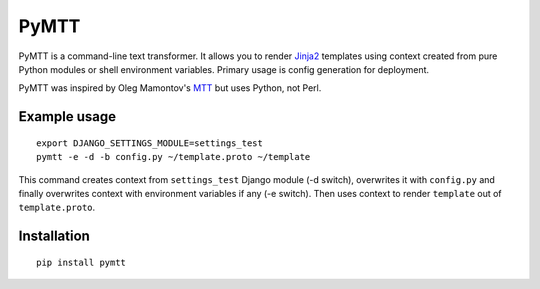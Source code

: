PyMTT
=====
PyMTT is a command-line text transformer. It allows you to render Jinja2_
templates using context created from pure Python modules or shell environment
variables. Primary usage is config generation for deployment.

PyMTT was inspired by Oleg Mamontov's MTT_ but uses Python, not Perl.

Example usage
-------------
::

    export DJANGO_SETTINGS_MODULE=settings_test
    pymtt -e -d -b config.py ~/template.proto ~/template

This command creates context from ``settings_test`` Django module (-d switch),
overwrites it with ``config.py`` and finally overwrites context with environment
variables if any (-e switch). Then uses context to render ``template`` out of
``template.proto``.

Installation
------------
::

    pip install pymtt

.. _Jinja2: http://jinja.pocoo.org/
.. _MTT: http://svn.mamontov.net/svn/mtt/